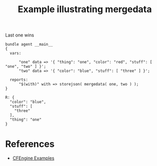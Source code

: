 :PROPERTIES:
:ID:       dc7df895-ff03-49e2-94ed-fc4e333472b0
:CREATED:  [2021-08-16 Mon 16:00]
:END:
#+title: Example illustrating mergedata

#+caption: Last one wins
#+begin_src cfengine3 :include-stdlib t :log-level info :exports both
  bundle agent __main__
  {
    vars:
  
        "one" data => '{ "thing": "one", "color": "red", "stuff": [ "one", "two" ] }';
        "two" data => '{ "color": "blue", "stuff": [ "three" ] }';
  
    reports:
        "$(with)" with => storejson( mergedata( one, two ) );
  }
#+end_src

#+RESULTS:
: R: {
:   "color": "blue",
:   "stuff": [
:     "three"
:   ],
:   "thing": "one"
: }

* References
- [[id:38277465-771a-4db4-983a-8dfd434b1aff][CFEngine Examples]]
